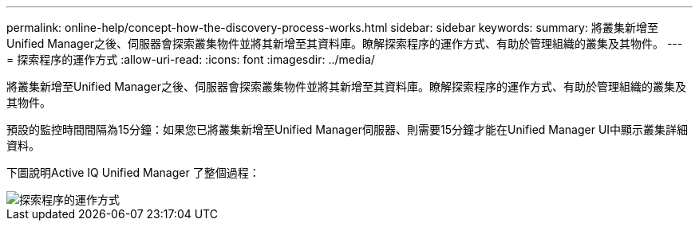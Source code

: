 ---
permalink: online-help/concept-how-the-discovery-process-works.html 
sidebar: sidebar 
keywords:  
summary: 將叢集新增至Unified Manager之後、伺服器會探索叢集物件並將其新增至其資料庫。瞭解探索程序的運作方式、有助於管理組織的叢集及其物件。 
---
= 探索程序的運作方式
:allow-uri-read: 
:icons: font
:imagesdir: ../media/


[role="lead"]
將叢集新增至Unified Manager之後、伺服器會探索叢集物件並將其新增至其資料庫。瞭解探索程序的運作方式、有助於管理組織的叢集及其物件。

預設的監控時間間隔為15分鐘：如果您已將叢集新增至Unified Manager伺服器、則需要15分鐘才能在Unified Manager UI中顯示叢集詳細資料。

下圖說明Active IQ Unified Manager 了整個過程：

image::../media/discovery-process-oc-6-0.gif[探索程序的運作方式]
